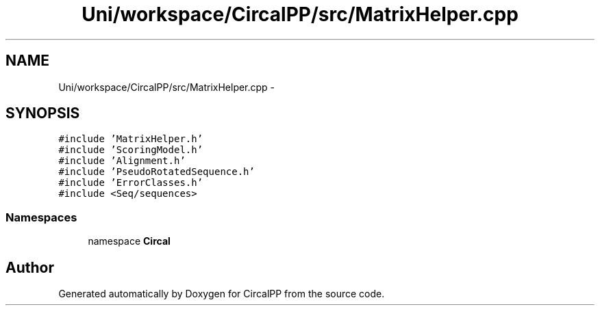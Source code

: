 .TH "Uni/workspace/CircalPP/src/MatrixHelper.cpp" 3 "24 Feb 2008" "Version 0.1" "CircalPP" \" -*- nroff -*-
.ad l
.nh
.SH NAME
Uni/workspace/CircalPP/src/MatrixHelper.cpp \- 
.SH SYNOPSIS
.br
.PP
\fC#include 'MatrixHelper.h'\fP
.br
\fC#include 'ScoringModel.h'\fP
.br
\fC#include 'Alignment.h'\fP
.br
\fC#include 'PseudoRotatedSequence.h'\fP
.br
\fC#include 'ErrorClasses.h'\fP
.br
\fC#include <Seq/sequences>\fP
.br

.SS "Namespaces"

.in +1c
.ti -1c
.RI "namespace \fBCircal\fP"
.br
.in -1c
.SH "Author"
.PP 
Generated automatically by Doxygen for CircalPP from the source code.
